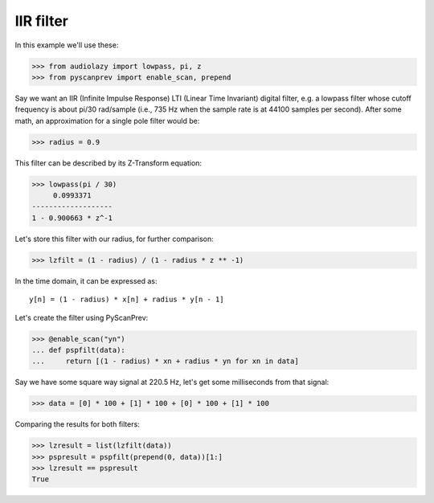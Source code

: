 IIR filter
==========

In this example we'll use these:

.. code-block:: python

  >>> from audiolazy import lowpass, pi, z
  >>> from pyscanprev import enable_scan, prepend

Say we want an IIR (Infinite Impulse Response) LTI (Linear Time
Invariant) digital filter, e.g. a lowpass filter whose cutoff
frequency is about pi/30 rad/sample (i.e., 735 Hz when the sample
rate is at 44100 samples per second). After some math, an
approximation for a single pole filter would be:

.. code-block:: python

  >>> radius = 0.9

This filter can be described by its Z-Transform equation:

.. code-block:: python

  >>> lowpass(pi / 30)
       0.0993371
  -------------------
  1 - 0.900663 * z^-1

Let's store this filter with our radius, for further comparison:

.. code-block:: python

  >>> lzfilt = (1 - radius) / (1 - radius * z ** -1)

In the time domain, it can be expressed as::

  y[n] = (1 - radius) * x[n] + radius * y[n - 1]

Let's create the filter using PyScanPrev:

.. code-block:: python

  >>> @enable_scan("yn")
  ... def pspfilt(data):
  ...     return [(1 - radius) * xn + radius * yn for xn in data]

Say we have some square way signal at 220.5 Hz, let's get some
milliseconds from that signal:

.. code-block:: python

  >>> data = [0] * 100 + [1] * 100 + [0] * 100 + [1] * 100

Comparing the results for both filters:

.. code-block:: python

  >>> lzresult = list(lzfilt(data))
  >>> pspresult = pspfilt(prepend(0, data))[1:]
  >>> lzresult == pspresult
  True
